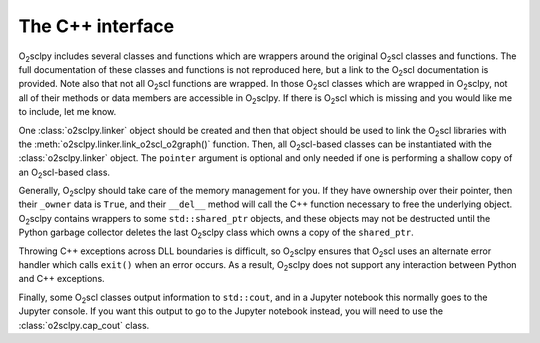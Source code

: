 .. _cpp:

The C++ interface
=================

O\ :sub:`2`\ sclpy includes several classes and functions which are
wrappers around the original O\ :sub:`2`\ scl classes and functions.
The full documentation of these classes and functions is not
reproduced here, but a link to the O\ :sub:`2`\ scl documentation is
provided. Note also that not all O\ :sub:`2`\ scl functions are
wrapped. In those O\ :sub:`2`\ scl classes which are wrapped in O\
:sub:`2`\ sclpy, not all of their methods or data members are
accessible in O\ :sub:`2`\ sclpy. If there is O\ :sub:`2`\ scl which
is missing and you would like me to include, let me know.

One :class:`o2sclpy.linker` object should be created and then that object
should be used to link the O\ :sub:`2`\ scl libraries with
the :meth:`o2sclpy.linker.link_o2scl_o2graph()` function. Then, all
O\ :sub:`2`\ scl-based classes can be instantiated with
the :class:`o2sclpy.linker` object. The ``pointer`` argument is optional
and only needed if one is performing a shallow copy of an
O\ :sub:`2`\ scl-based class.

Generally, O\ :sub:`2`\ sclpy should take care of the memory
management for you. If they have ownership over their pointer,
then their ``_owner`` data is ``True``, and their ``__del__``
method will call the C++ function necessary to free the underlying
object. O\ :sub:`2`\ sclpy contains wrappers to some
``std::shared_ptr`` objects, and these objects may not be
destructed until the Python garbage collector deletes the last
O\ :sub:`2`\ sclpy class which owns a copy of the ``shared_ptr``.

Throwing C++ exceptions across DLL boundaries is difficult, so O\
:sub:`2`\ sclpy ensures that O\ :sub:`2`\ scl uses an alternate error
handler which calls ``exit()`` when an error occurs. As a result, O\
:sub:`2`\ sclpy does not support any interaction between Python and
C++ exceptions.

Finally, some O\ :sub:`2`\ scl classes output information to
``std::cout``, and in a Jupyter notebook this normally goes to the
Jupyter console. If you want this output to go to the Jupyter notebook
instead, you will need to use the :class:`o2sclpy.cap_cout` class.


